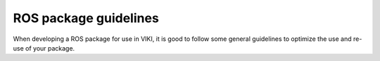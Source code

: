.. _`package_guidelines`:

ROS package guidelines
======================

When developing a ROS package for use in VIKI, it is good to follow some general guidelines to optimize the use and re-use of your package.

